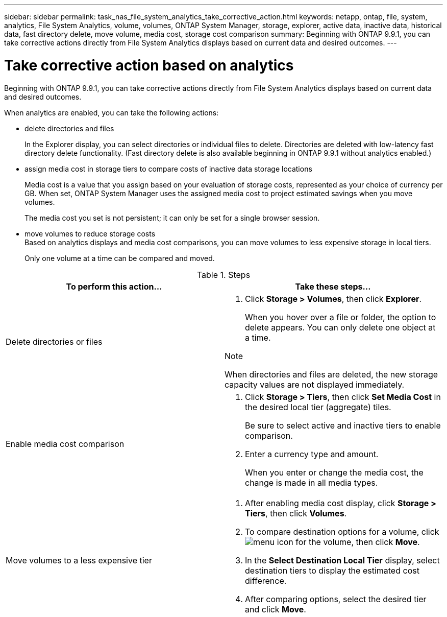 ---
sidebar: sidebar
permalink: task_nas_file_system_analytics_take_corrective_action.html
keywords: netapp, ontap, file, system, analytics, File System Analytics, volume, volumes, ONTAP System Manager, storage, explorer, active data, inactive data, historical data, fast directory delete, move volume, media cost, storage cost comparison
summary: Beginning with ONTAP 9.9.1, you can take corrective actions directly from File System Analytics displays based on current data and desired outcomes.
---

= Take corrective action based on analytics
:toc: macro
:toclevels: 1
:hardbreaks:
:nofooter:
:icons: font
:linkattrs:
:imagesdir: ./media/

[.lead]
Beginning with ONTAP 9.9.1, you can take corrective actions directly from File System Analytics displays based on current data and desired outcomes.

When analytics are enabled, you can take the following actions:

*	delete directories and files
+
In the Explorer display, you can select directories or individual files to delete. Directories are deleted with low-latency fast directory delete functionality. (Fast directory delete is also available beginning in ONTAP 9.9.1 without analytics enabled.)
*	assign media cost in storage tiers to compare costs of inactive data storage locations
+
Media cost is a value that you assign based on your evaluation of storage costs, represented as your choice of currency per GB. When set, ONTAP System Manager uses the assigned media cost to project estimated savings when you move volumes.
+
The media cost you set is not persistent; it can only be set for a single browser session.
*	move volumes to reduce storage costs
Based on analytics displays and media cost comparisons, you can move volumes to less expensive storage in local tiers.
+
Only one volume at a time can be compared and moved.

.Steps
[options="header"]
|===
| To perform this action… | Take these steps...
a|
Delete directories or files
a|
. Click *Storage > Volumes*, then click *Explorer*.
+
When you hover over a file or folder, the option to delete appears. You can only delete one object at a time.

.Note
When directories and files are deleted, the new storage capacity values are not displayed immediately.
a|
Enable media cost comparison
a|
. Click *Storage > Tiers*, then click  *Set Media Cost* in the desired local tier (aggregate) tiles.
+
Be sure to select active and inactive tiers to enable comparison.
. Enter a currency type and amount.
+
When you enter or change the media cost, the change is made in all media types.
a|
Move volumes to a less expensive tier
a|
. After enabling media cost display, click *Storage > Tiers*, then click *Volumes*.
. To compare destination options for a volume, click image:icon_kabob.gif[menu icon] for the volume, then click *Move*.
. In the *Select Destination Local Tier* display, select destination tiers to display the estimated cost difference.
. After comparing options, select the desired tier and click *Move*.
|===

//2021-04-13, BURT 1382699
